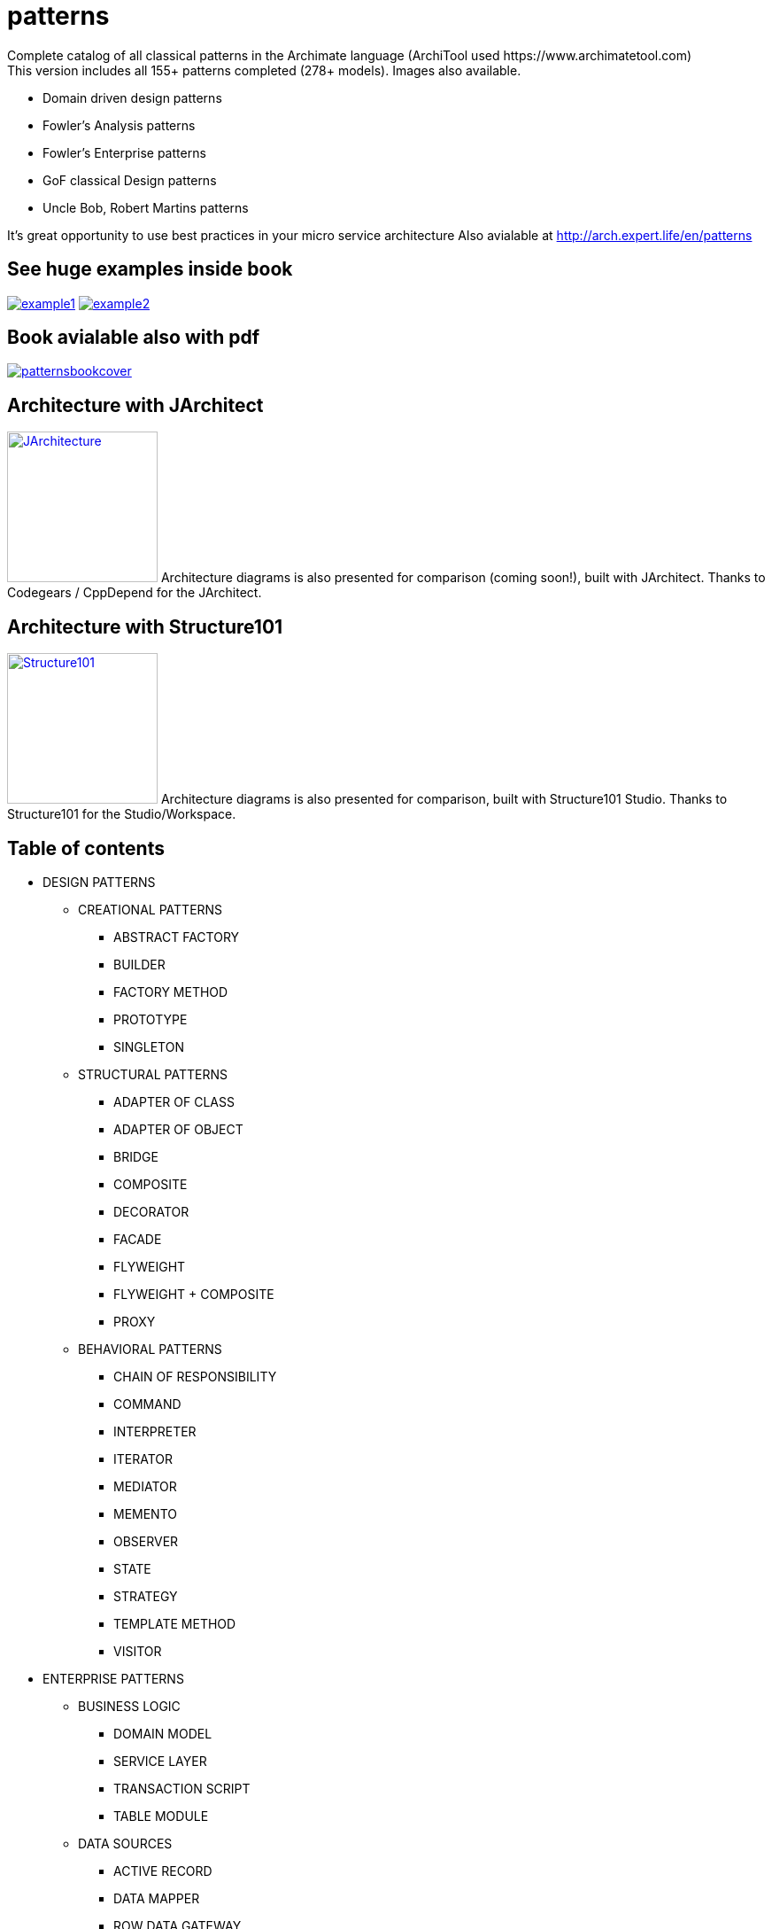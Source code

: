 = patterns
Complete catalog of all classical patterns in the Archimate language (ArchiTool used https://www.archimatetool.com)
This version includes all 155+ patterns completed (278+ models). Images also available.

- Domain driven design patterns
- Fowler's Analysis patterns
- Fowler's Enterprise patterns
- GoF classical Design patterns
- Uncle Bob, Robert Martins patterns

It's great opportunity to use best practices in your micro service architecture
Also avialable at http://arch.expert.life/en/patterns

== See huge examples inside book

image:example1.png[link="example1.png"]
image:example2.png[link="example2.png"]

== Book avialable also with pdf

image:patternsbookcover.png[link="patterns.pdf"]

== Architecture with JArchitect
image:https://www.jarchitect.com/assets/img/transparentlogo.png["JArchitecture",width=170,link="http://www.jarchitect.com"]
Architecture diagrams is also presented for comparison (coming soon!), built with JArchitect. Thanks to Codegears / CppDepend for the JArchitect.

== Architecture with Structure101
image:http://structure101.com/images/s101_170.png["Structure101",width=170,link="http://www.Structure101.com"]
Architecture diagrams is also presented for comparison, built with Structure101 Studio. Thanks to Structure101 for the Studio/Workspace.

== Table of contents

* DESIGN PATTERNS
** CREATIONAL PATTERNS
*** ABSTRACT FACTORY
*** BUILDER
*** FACTORY METHOD
*** PROTOTYPE
*** SINGLETON
** STRUCTURAL PATTERNS
*** ADAPTER OF CLASS
*** ADAPTER OF OBJECT
*** BRIDGE
*** COMPOSITE
*** DECORATOR
*** FACADE
*** FLYWEIGHT
*** FLYWEIGHT + COMPOSITE
*** PROXY
** BEHAVIORAL PATTERNS
*** CHAIN OF RESPONSIBILITY
*** COMMAND
*** INTERPRETER
*** ITERATOR
*** MEDIATOR
*** MEMENTO
*** OBSERVER
*** STATE
*** STRATEGY
*** TEMPLATE METHOD
*** VISITOR
* ENTERPRISE PATTERNS
** BUSINESS LOGIC
*** DOMAIN MODEL
*** SERVICE LAYER
*** TRANSACTION SCRIPT
*** TABLE MODULE
** DATA SOURCES
*** ACTIVE RECORD
*** DATA MAPPER
*** ROW DATA GATEWAY
*** TABLE DATA GATEWAY
** MODELING BEHAVIOR
*** IDENTITY MAP
*** LAZY LOAD
*** UNIT OF WORK
** MODELING STRUCTURE HIERARCHY
*** CLASS TABLE INHERITANCE
*** CONCRETE TABLE INHERITANCE
*** INHERITANCE MAPPERS
*** SINGLE TABLE INHERITANCE
** MODELING STRUCTURE RELATIONS
*** ASSOCIATION TABLE MAPPING
*** DEPENDENT MAPPING
*** EMBEDDED VALUE
*** FOREIGN KEY MAPPING
*** IDENTITY FIELD
*** SERIALIZED LOB
** METADATA
*** METADATA MAPPING
*** QUERY OBJECT
*** REPOSITORY
** WEB REPRESENTATION CONTROLLER
*** MODEL VIEW CONTROLLER
*** APPLICATION CONTROLLER
*** FRONT CONTROLLER
*** PAGE CONTROLLER
** WEB REPRESENTATION VIEW
*** TEMPLATE VIEW
*** TRANSFORM VIEW
*** TWO STEP VIEW
** DISTRIBUTED PROCESSING
*** DATA TRANSFER OBJECT
*** REMOTE FAÇADE
** PARALLEL PROCESSING
*** COARSE-GRAINED LOCK
*** IMPLICIT LOCK
*** OPTIMISTIC OFFLINE LOCK
*** PESSIMISTIC OFFLINE LOCK
** SESSION STATE
*** CLIENT SESSION STATE
*** DATABASE SESSION STATE
*** SERVER SESSION STATE
** COMMON PATTERNS
*** GATEWAY
*** LAYER SUPERTYPE
*** MAPPER
*** MONEY
*** PLUGIN
*** RECORD SET
*** REGISTRY
*** SEPARATED INTERFACE
*** SERVICE STUB
*** SPECIAL CASE
*** VALUE OBJECT
* ANALYSIS PATTERNS
** ACCOUNTABILITY
*** PARTY
*** ACCOUNTABILITY
*** ORGANIZATION HIERARCHIES
*** ORGANIZATION STRUCTURE
*** ACCOUNTABILITY KNOWLEDGE LEVEL
*** PARTY TYPE GENERALIZATIONS
*** HIERARCHIC ACCOUNTABILITY
*** OPERATING SCOPES
*** POST
** OBSERVATIONS AND MEASUREMENTS
*** QUANTITY
*** CONVERSION RATIO
*** OBSERVATIONS AND MEASUREMENTS
*** COMPOUND UNITS
*** MEASUREMENT
*** OBSERVATION
*** SUBTYPING OBSERVATION CONCEPTS
*** PROTOCOL
*** DUAL TIME RECORD
*** REJECTED OBSERVATION
*** ACTIVE OBSERVATION, HYPOTHESIS, AND PROJECTION
*** ASSOCIATED OBSERVATION
*** PROCESS OF OBSERVATION
** OBSERVATIONS FOR CORPORATE FINANCE
*** ENTERPRISE SEGMENT
*** MEASUREMENT PROTOCOL
*** RANGE
*** OBSERVATIONS FOR CORPORATE FINANCE
*** PHENOMENON WITH RANGE
*** REFERRING TO OBJECTS
*** NAME
*** IDENTIFICATION SCHEME
*** OBJECT MERGE
*** OBJECT EQUIVALENCE
** REFERRING TO OBJECTS
*** INVENTORY AND ACCOUNTING
*** ACCOUNT
*** TRANSACTIONS
*** SUMMARY ACCOUNT
*** MEMO ACCOUNT
*** POSTING RULES
** INVENTORY AND ACCOUNTING
*** INDIVIDUAL INSTANCE METHOD
*** POSTING RULE EXECUTION
*** POSTING RULES FOR MANY ACCOUNTS
*** CHOOSING ENTRIES
*** ACCOUNTING PRACTICE
*** SOURCES OF AN ENTRY
*** BALANCE SHEET AND INCOME STATEMENT
*** CORRESPONDING ACCOUNT
*** SPECIALIZED ACCOUNT MODEL (BILLING EXAMPLE)
*** SPECIALIZED ACCOUNT MODEL (INVENTORY EXAMPLE)
*** BOOKING ENTRIES TO MULTIPLE ACCOUNTS
** PLANNING
*** PROPOSED AND IMPLEMENTED ACTION
*** COMPLETED AND ABANDONED ACTIONS
*** SUSPENSION
*** PLAN
*** PROTOCOL
*** RESOURCE ALLOCATION
*** PLANNING
*** PLANNING (NO OUTCOME)
*** OUTCOME AND START FUNCTIONS
** TRADING
*** CONTRACT
*** PORTFOLIO
*** QUOTE
*** SCENARIO
*** TRADING
** DERIVATIVE CONTRACTS
*** FORWARD CONTRACTS
*** OPTIONS
*** PRODUCT
*** SUBTYPE STATE MACHINES
*** PARALLEL APPLICATION AND DOMAIN HIERARCHIES
*** DERIVATIVE CONTRACTS
** TRADING PACKAGES
*** MULTIPLE ACCESS LEVELS TO A PACKAGE
*** MUTUAL VISIBILITY
*** TRADING PACKAGES
** LAYERED ARCHITECTURE FOR INFORMATION SYSTEMS
*** TWO-TIER ARCHITECTURE
*** THREE-TIER ARCHITECTURE
*** PRESENTATION AND APPLICATION LOGIC
*** DATABASE INTERACTION
** TYPE MODEL DESIGN
*** IMPLEMENTING ASSOCIATIONS
*** IMPLEMENTING GENERALIZATION
*** OBJECT CREATION
*** OBJECT DESTRUCTION
*** ENTRY POINT.
*** IMPLEMENTING CONSTRAINTS
* DOMAIN DRIVEN DESIGN
** MODEL AND STRUCTURAL ELEMENTS
*** MODEL-DRIVEN DESIGN
*** LAYERED ARCHITECTURE (ASYMMETRIC )
*** HEXAGONAL ARCHITECTURE (SYMMETRIC)
*** COMPOSITE UI
*** ENTITIES
*** VALUE-OBJECTS
*** DOMAIN SERVICES
*** MODULES
*** AGGREGATES
*** AGGREGATE ROOT
*** BEHAVIOR‐FOCUSED AGGREGATE ROOT
*** MODIFY AND COMMIT ONLY ONE AGGREGATE INSTANCE IN ONE TRANSACTION
*** PROTECT BUSINESS INVARIANTS INSIDE AGGREGATE BOUNDARIES
*** REFERENCE OTHER AGGREGATES BY IDENTITY ONLY
*** FACTORIES
*** REPOSITORIES
** SUPPLE DESIGN
*** UBIQUITOUS LANGUAGE
*** INTENTION-REVEALING INTERFACES
*** SIDE-EFFECT FREE FUNCTIONS
*** ASSERTIONS
*** CONCEPTUAL CONTOURS
*** STANDALONE CLASSES
*** CLOSURE OF OPERATIONS
** MODEL INTEGRITY AND CONTEXT
*** BOUNDED CONTEXT
*** CONTINUOUS INTEGRATION
*** STRATEGIC CONTEXT MAP
*** CONTEXTUAL MAP
*** SHARED KERNEL
*** CUSTOMER-SUPPLIER TEAMS
*** CONFORMIST
*** ANTICORRUPTION LAYER
*** SEPARATE WAYS
*** OPEN HOST SERVICE
*** PUBLISHED LANGUAGE
** DISTILLATION
*** CORE DOMAIN
*** GENERIC SUBDOMAINS
*** DOMAIN VISION STATEMENT
*** HIGHLIGHTED CORE
*** COHESIVE MECHANISMS
*** SEGREGATED CORE
*** ABSTRACT CORE
** LARGE-SCALE STRUCTURE
*** EVOLVING ORDER
*** SYSTEM METAPHOR
*** RESPONSIBILITY LAYERS
*** KNOWLEDGE LEVEL
*** PLUGGABLE COMPONENT FRAMEWORK
** ADDITIONAL PATTERNS
*** TYPES OF CONSISTENCY
*** EVENT SOURCING
*** EVENT PROCESSOR
*** EVENT DISPATCHER
*** INTERNAL DOMAIN EVENTS
*** EXTERNAL DOMAIN EVENTS, TRANSFER BETWEEN CONTEXTS
*** STATIC DOMAIN EVENTS CLASS
*** ONE SUBDOMAIN PER BOUNDED CONTEXT
*** THE APPLICATION LAYER COORDINATES THE WORK BETWEEN CONTEXTS
*** THE SAME PHYSICAL ENTITY IN DIFFERENT CONTEXTS
*** INTEGRATION OF BOUDED CONTEXTS THROUGH DATABASE
*** INTEGRATION OF BOUDED CONTEXTS THROUGH FLAT FILES
*** INTEGRATION OF BOUDED CONTEXTS THROUGH ENTERPRISE SERVICE BUS
*** INTEGRATION OF BOUDED CONTEXTS THROUGH MESSAGE QUEUE
*** DEPENDENCY INJECTION
*** DEPENDENCY INVERSION
*** INVERSION OF CONTROL
*** SERVICE LOCATOR
*** CQRS
*** CQS
*** WRAP LOW-LEVEL EXCEPTIONS
*** EXTRACT DEPENDENCY FROM INTERFACE TO COSNTRUCTOR
*** INTERFACE SEGREGATION
** CLEAN ARCHITECTURE
